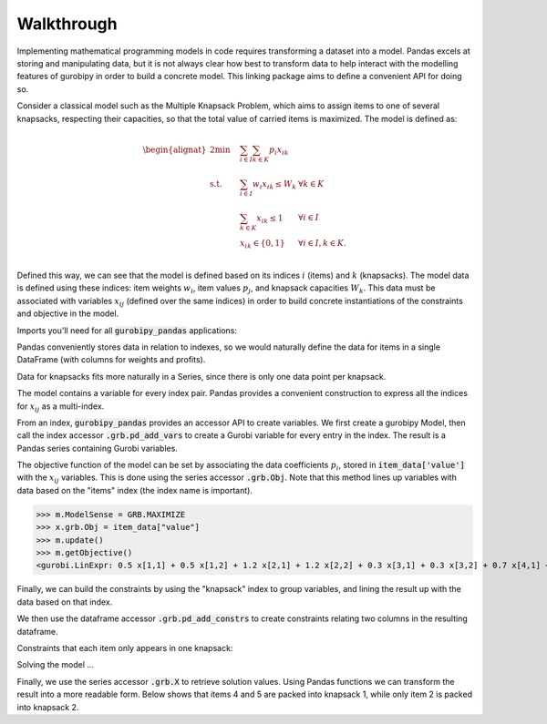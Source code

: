 Walkthrough
===========

Implementing mathematical programming models in code requires transforming a dataset into a model. Pandas excels at storing and manipulating data, but it is not always clear how best to transform data to help interact with the modelling features of gurobipy in order to build a concrete model. This linking package aims to define a convenient API for doing so.

Consider a classical model such as the Multiple Knapsack Problem, which aims to assign items to one of several knapsacks, respecting their capacities, so that the total value of carried items is maximized. The model is defined as:

.. math::

    \begin{alignat}{2}
    \min \quad        & \sum_{i \in I} \sum_{k \in K} p_{i} x_{ik} \\
    \mbox{s.t.} \quad & \sum_{i \in I} w_{i} x_{ik} \le W_{k} & \forall k \in K \\
                      & \sum_{k \in K} x_{ik} \le 1 & \forall i \in I \\\
                      & x_{ik} \in \lbrace 0, 1 \rbrace & \forall i \in I, k \in K. \\
    \end{alignat}

Defined this way, we can see that the model is defined based on its indices :math:`i` (items) and :math:`k` (knapsacks). The model data is defined using these indices: item weights :math:`w_i`, item values :math:`p_j`, and knapsack capacities :math:`W_k`. This data must be associated with variables :math:`x_{ij}` (defined over the same indices) in order to build concrete instantiations of the constraints and objective in the model.

Imports you'll need for all :code:`gurobipy_pandas` applications:

.. doctest:: [knapsack]

    >>> import pandas as pd
    >>> import gurobipy as gp
    >>> from gurobipy import GRB
    >>> import gurobipy_pandas

Pandas conveniently stores data in relation to indexes, so we would naturally define the data for items in a single DataFrame (with columns for weights and profits).

.. doctest:: [knapsack]

    >>> items = pd.Index([1, 2, 3, 4, 5], name="item")
    >>> item_data = pd.DataFrame(index=items, data={
    ...     "weight": [1.0, 1.5, 1.2, 0.9, 0.7],
    ...     "value": [0.5, 1.2, 0.3, 0.7, 0.9],
    ... })
    >>> item_data  # doctest: +NORMALIZE_WHITESPACE
          weight  value
    item
    1        1.0    0.5
    2        1.5    1.2
    3        1.2    0.3
    4        0.9    0.7
    5        0.7    0.9

Data for knapsacks fits more naturally in a Series, since there is only one data point per knapsack.

.. doctest:: [knapsack]

    >>> knapsacks = pd.Index([1, 2], name="knapsack")
    >>> knapsack_capacity = pd.Series(
    ...     index=knapsacks, data=[2.0, 1.5], name="capacity",
    ... )
    >>> knapsack_capacity
    knapsack
    1    2.0
    2    1.5
    Name: capacity, dtype: float64

The model contains a variable for every index pair. Pandas provides a convenient construction to express all the indices for :math:`x_{ij}` as a multi-index.

.. doctest:: [knapsack]

    >>> pd.MultiIndex.from_product([items, knapsacks])
    MultiIndex([(1, 1),
                (1, 2),
                (2, 1),
                (2, 2),
                (3, 1),
                (3, 2),
                (4, 1),
                (4, 2),
                (5, 1),
                (5, 2)],
               names=['item', 'knapsack'])

From an index, :code:`gurobipy_pandas` provides an accessor API to create variables. We first create a gurobipy Model, then call the index accessor :code:`.grb.pd_add_vars` to create a Gurobi variable for every entry in the index. The result is a Pandas series containing Gurobi variables.

.. doctest:: [knapsack]

    >>> m = gp.Model()
    >>> x = (
    ...     pd.MultiIndex.from_product([items, knapsacks])
    ...     .grb.pd_add_vars(m, name='x', vtype=gp.GRB.BINARY)
    ... )
    >>> m.update()
    >>> x
    item  knapsack
    1     1           <gurobi.Var x[1,1]>
          2           <gurobi.Var x[1,2]>
    2     1           <gurobi.Var x[2,1]>
          2           <gurobi.Var x[2,2]>
    3     1           <gurobi.Var x[3,1]>
          2           <gurobi.Var x[3,2]>
    4     1           <gurobi.Var x[4,1]>
          2           <gurobi.Var x[4,2]>
    5     1           <gurobi.Var x[5,1]>
          2           <gurobi.Var x[5,2]>
    Name: x, dtype: object

The objective function of the model can be set by associating the data coefficients :math:`p_i`, stored in :code:`item_data['value']` with the :math:`x_{ij}` variables. This is done using the series accessor :code:`.grb.Obj`. Note that this method lines up variables with data based on the "items" index (the index name is important).

>>> m.ModelSense = GRB.MAXIMIZE
>>> x.grb.Obj = item_data["value"]
>>> m.update()
>>> m.getObjective()
<gurobi.LinExpr: 0.5 x[1,1] + 0.5 x[1,2] + 1.2 x[2,1] + 1.2 x[2,2] + 0.3 x[3,1] + 0.3 x[3,2] + 0.7 x[4,1] + 0.7 x[4,2] + 0.9 x[5,1] + 0.9 x[5,2]>

Finally, we can build the constraints by using the "knapsack" index to group variables, and lining the result up with the data based on that index.

.. doctest:: [knapsack]

    >>> x.groupby("knapsack").sum().to_frame().join(knapsack_capacity)  # doctest: +ELLIPSIS +NORMALIZE_WHITESPACE
                                                   x  capacity
    knapsack
    1         <gurobi.LinExpr: x[1,1] + x[2,1] + ...       2.0
    2         <gurobi.LinExpr: x[1,2] + x[2,2] + ...       1.5

We then use the dataframe accessor :code:`.grb.pd_add_constrs` to create constraints relating two columns in the resulting dataframe.

.. doctest:: [knapsack]

    >>> constrs = (
    ...     x.groupby("knapsack").sum().to_frame().join(knapsack_capacity)
    ...     .grb.pd_add_constrs(m, "x", GRB.LESS_EQUAL, "capacity", name="capconstr")
    ... )
    >>> m.update()
    >>> constrs["capconstr"]
    knapsack
    1    <gurobi.Constr capconstr[1]>
    2    <gurobi.Constr capconstr[2]>
    Name: capconstr, dtype: object

Constraints that each item only appears in one knapsack:

.. doctest:: [knapsack]

    >>> c2 = (
    ...     x.groupby('item').sum().to_frame()
    ...     .grb.pd_add_constrs(m, "x", GRB.LESS_EQUAL, 1, name="c")
    ... )
    >>> m.update()
    >>> c2  # doctest: +NORMALIZE_WHITESPACE
                                          x                     c
    item
    1     <gurobi.LinExpr: x[1,1] + x[1,2]>  <gurobi.Constr c[1]>
    2     <gurobi.LinExpr: x[2,1] + x[2,2]>  <gurobi.Constr c[2]>
    3     <gurobi.LinExpr: x[3,1] + x[3,2]>  <gurobi.Constr c[3]>
    4     <gurobi.LinExpr: x[4,1] + x[4,2]>  <gurobi.Constr c[4]>
    5     <gurobi.LinExpr: x[5,1] + x[5,2]>  <gurobi.Constr c[5]>

Solving the model ...

.. doctest:: [knapsack]

    >>> m.optimize()  # doctest: +ELLIPSIS
    Gurobi Optimizer ...
    Best objective 2.800000000000e+00, best bound 2.800000000000e+00, gap 0.0000%

Finally, we use the series accessor :code:`.grb.X` to retrieve solution values. Using Pandas functions we can transform the result into a more readable form. Below shows that items 4 and 5 are packed into knapsack 1, while only item 2 is packed into knapsack 2.

.. doctest:: [knapsack]

    >>> x.grb.X.unstack().abs()  # doctest: +NORMALIZE_WHITESPACE
    knapsack    1    2
    item
    1         0.0  0.0
    2         0.0  1.0
    3         0.0  0.0
    4         1.0  0.0
    5         1.0  0.0
